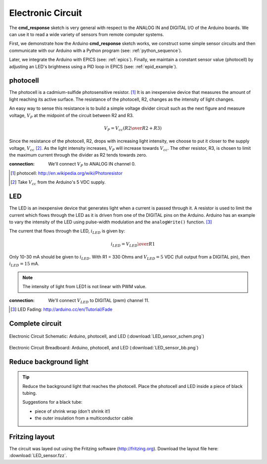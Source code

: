 .. $Id$

.. _epid_circuit:

==================
Electronic Circuit
==================

The **cmd_response** sketch is very general with respect 
to the ANALOG IN and DIGITAL I/O of the Arduino boards.
We can use it to read a wide variety of sensors from 
remote computer systems.

First, we demonstrate how the Arduino **cmd_response** 
sketch works, we construct some simple sensor circuits
and then communicate with our Arduino with a Python
program (see: :ref:`python_sequence`).

Later, we integrate the Arduino with EPICS (see: :ref:`epics`).  
Finally, we maintain a constant sensor value (photocell)
by adjusting an LED's brightness using a PID loop in EPICS 
(see: :ref:`epid_example`).


photocell
---------

The photocell is a cadmium-sulfide photosensitive resistor.  [#]_
It is an inexpensive device that measures the amount of light
reaching its active surface.  The resistance of the photocell, R2, changes
as the intensity of light changes.

An easy way to sense this resistance is to build a simple voltage divider 
circuit such as the next figure and measure voltage, :math:`V_P`
at the midpoint of the circuit between R2 and R3.  

.. math::  V_P = V_{cc} \left( {R2 \over R2 + R3} \right)

Since the resistance of the photocell, R2,
drops with increasing light intensity, we choose to put it
closer to the supply voltage, :math:`V_{cc}` [#]_.  As the light intensity
increases, :math:`V_P` will increase towards :math:`V_{cc}`.  The other 
resistor, R3, is chosen to limit the maximum current through the divider
as R2 tends towards zero.

..
   .. figure:: photocell_v_divider.png
       :alt: fig.photocell_v_divider
       :width: 50%
       :align: center

       Voltage divider circuit with the photocell
       (:download:`photocell_v_divider.png`)

:connection: 
   We'll connect :math:`V_P` to ANALOG IN channel 0.

.. [#] photocell: http://en.wikipedia.org/wiki/Photoresistor
.. [#] Take :math:`V_{cc}` from the Arduino's 5 VDC supply.

LED
---

The LED is an inexpensive device that generates 
light when a current is passed through it.
A resistor is used to limit the current which
flows through the LED as it is driven from one of the DIGITAL
pins on the Arduino.  Arduino has an example to vary the intensity of the LED
using pulse-width modulation and the ``analogWrite()`` function.  [#]_

..
   .. figure:: LED_circuit.png
       :alt: fig.LED_circuit
       :width: 50%
       :align: center

       Lighting an LED with an applied voltage.
       (:download:`LED_circuit.png`)

The current that flows through the LED, :math:`i_{LED}` is given by:

.. math::  i_{LED} = {V_{LED} \over R1}

Only 10-30 mA should be given to :math:`i_{LED}`.  
With R1 = 330 Ohms and :math:`V_{LED}=5` VDC (full output from a DIGITAL pin),
then :math:`i_{LED}=15` mA.

.. note::  The intensity of light from LED1 is not linear with PWM value.


:connection: 
   We'll connect :math:`V_{LED}` to DIGITAL (pwm) channel 11.

.. [#] LED Fading: http://arduino.cc/en/Tutorial/Fade

Complete circuit
----------------

.. _fig.epid_schematic:

.. figure:: LED_sensor_schem.png
    :alt: fig.epid_schematic
    :width: 50%
    :align: center

    Electronic Circuit Schematic: Arduino, photocell, and LED
    (:download:`LED_sensor_schem.png`)

.. _fig.epid_breadboard:

.. figure:: LED_sensor_bb.png
    :alt: fig.epid_breadboard
    :width: 80%
    :align: center

    Electronic Circuit Breadboard: Arduino, photocell, and LED
    (:download:`LED_sensor_bb.png`)

Reduce background light
-----------------------

.. couple of photos of the circuit here

.. tip:: Reduce the background light that reaches the photocell.
   Place the photocell and LED inside a piece of black tubing.
   
   Suggestions for a black tube: 
   
   * piece of shrink wrap (don't shrink it!)
   * the outer insulation from a multiconductor cable


Fritzing layout
---------------

The circuit was layed out using the Fritzing software
(http://fritzing.org).  
Download the layout file here: :download:`LED_sensor.fzz`.
